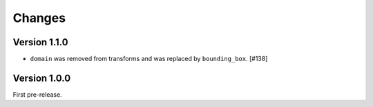 Changes
=======

Version 1.1.0
-------------

- ``domain`` was removed from transforms and was replaced by ``bounding_box``. [#138]

Version 1.0.0
-------------

First pre-release.
